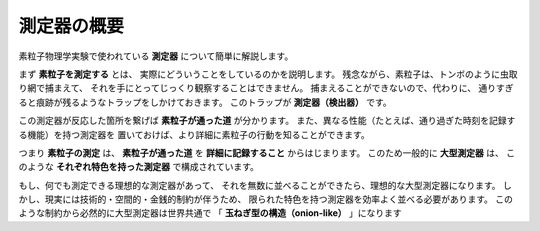 ==================================================
測定器の概要
==================================================

素粒子物理学実験で使われている **測定器** について簡単に解説します。

まず **素粒子を測定する** とは、
実際にどういうことをしているのかを説明します。
残念ながら、素粒子は、トンボのように虫取り網で捕まえて、
それを手にとってじっくり観察することはできません。
捕まえることができないので、代わりに、
通りすぎると痕跡が残るようなトラップをしかけておきます。
このトラップが **測定器（検出器）** です。

この測定器が反応した箇所を繋げば **素粒子が通った道** が分かります。
また、異なる性能（たとえば、通り過ぎた時刻を記録する機能）を持つ測定器を
置いておけば、より詳細に素粒子の行動を知ることができます。

つまり **素粒子の測定** は、
**素粒子が通った道** を **詳細に記録すること** からはじまります。
このため一般的に **大型測定器** は、
このような **それぞれ特色を持った測定器** で構成されています。

もし、何でも測定できる理想的な測定器があって、
それを無数に並べることができたら、理想的な大型測定器になります。
しかし、現実には技術的・空間的・金銭的制約が伴うため、
限られた特色を持つ測定器を効率よく並べる必要があります。
このような制約から必然的に大型測定器は世界共通で
「 **玉ねぎ型の構造（onion-like）** 」になります

